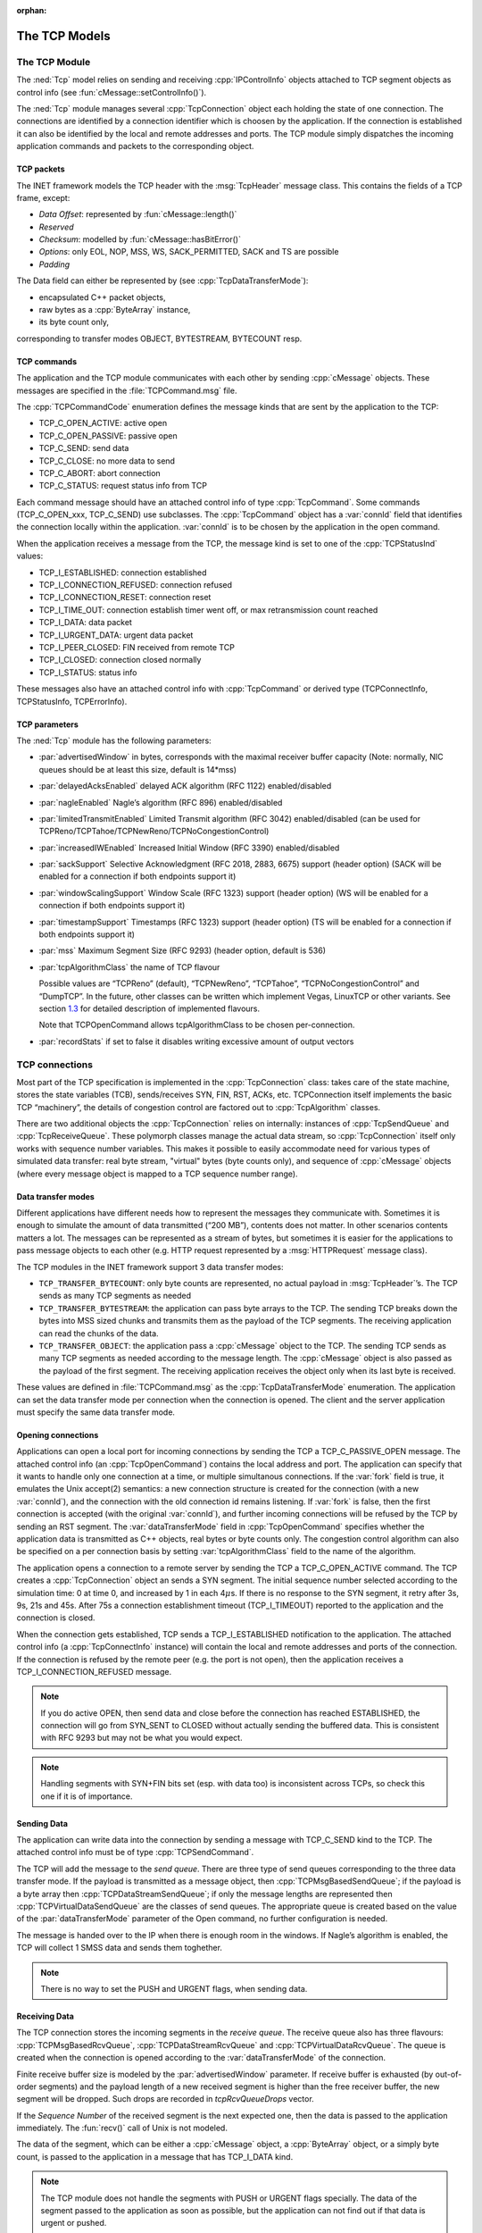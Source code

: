 :orphan:

.. _dg:cha:tcp:

The TCP Models
==============

The TCP Module
--------------

The :ned:`Tcp` model relies on sending and receiving
:cpp:`IPControlInfo` objects attached to TCP segment objects as control
info (see :fun:`cMessage::setControlInfo()`).

The :ned:`Tcp` module manages several :cpp:`TcpConnection` object each
holding the state of one connection. The connections are identified by a
connection identifier which is choosen by the application. If the
connection is established it can also be identified by the local and
remote addresses and ports. The TCP module simply dispatches the
incoming application commands and packets to the corresponding object.

.. _subsec:tcp_packets:

TCP packets
~~~~~~~~~~~

The INET framework models the TCP header with the :msg:`TcpHeader`
message class. This contains the fields of a TCP frame, except:

-  *Data Offset*: represented by :fun:`cMessage::length()`

-  *Reserved*

-  *Checksum*: modelled by :fun:`cMessage::hasBitError()`

-  *Options*: only EOL, NOP, MSS, WS, SACK_PERMITTED, SACK and TS are
   possible

-  *Padding*

The Data field can either be represented by (see
:cpp:`TcpDataTransferMode`):

-  encapsulated C++ packet objects,

-  raw bytes as a :cpp:`ByteArray` instance,

-  its byte count only,

corresponding to transfer modes OBJECT, BYTESTREAM, BYTECOUNT resp.

TCP commands
~~~~~~~~~~~~

The application and the TCP module communicates with each other by
sending :cpp:`cMessage` objects. These messages are specified in the
:file:`TCPCommand.msg` file.

The :cpp:`TCPCommandCode` enumeration defines the message kinds that are
sent by the application to the TCP:

-  TCP_C_OPEN_ACTIVE: active open

-  TCP_C_OPEN_PASSIVE: passive open

-  TCP_C_SEND: send data

-  TCP_C_CLOSE: no more data to send

-  TCP_C_ABORT: abort connection

-  TCP_C_STATUS: request status info from TCP

Each command message should have an attached control info of type
:cpp:`TcpCommand`. Some commands (TCP_C_OPEN_xxx, TCP_C_SEND) use
subclasses. The :cpp:`TcpCommand` object has a :var:`connId` field that
identifies the connection locally within the application. :var:`connId`
is to be chosen by the application in the open command.

When the application receives a message from the TCP, the message kind
is set to one of the :cpp:`TCPStatusInd` values:

-  TCP_I_ESTABLISHED: connection established

-  TCP_I_CONNECTION_REFUSED: connection refused

-  TCP_I_CONNECTION_RESET: connection reset

-  TCP_I_TIME_OUT: connection establish timer went off, or max
   retransmission count reached

-  TCP_I_DATA: data packet

-  TCP_I_URGENT_DATA: urgent data packet

-  TCP_I_PEER_CLOSED: FIN received from remote TCP

-  TCP_I_CLOSED: connection closed normally

-  TCP_I_STATUS: status info

These messages also have an attached control info with :cpp:`TcpCommand`
or derived type (TCPConnectInfo, TCPStatusInfo, TCPErrorInfo).

TCP parameters
~~~~~~~~~~~~~~

The :ned:`Tcp` module has the following parameters:

-  :par:`advertisedWindow` in bytes, corresponds with the maximal
   receiver buffer capacity (Note: normally, NIC queues should be at
   least this size, default is 14*mss)

-  :par:`delayedAcksEnabled` delayed ACK algorithm (RFC 1122)
   enabled/disabled

-  :par:`nagleEnabled` Nagle’s algorithm (RFC 896) enabled/disabled

-  :par:`limitedTransmitEnabled` Limited Transmit algorithm (RFC 3042)
   enabled/disabled (can be used for
   TCPReno/TCPTahoe/TCPNewReno/TCPNoCongestionControl)

-  :par:`increasedIWEnabled` Increased Initial Window (RFC 3390)
   enabled/disabled

-  :par:`sackSupport` Selective Acknowledgment (RFC 2018, 2883, 6675)
   support (header option) (SACK will be enabled for a connection if
   both endpoints support it)

-  :par:`windowScalingSupport` Window Scale (RFC 1323) support (header
   option) (WS will be enabled for a connection if both endpoints
   support it)

-  :par:`timestampSupport` Timestamps (RFC 1323) support (header option)
   (TS will be enabled for a connection if both endpoints support it)

-  :par:`mss` Maximum Segment Size (RFC 9293) (header option, default is
   536)

-  :par:`tcpAlgorithmClass` the name of TCP flavour

   Possible values are “TCPReno” (default), “TCPNewReno”, “TCPTahoe”,
   “TCPNoCongestionControl” and “DumpTCP”. In the future, other classes
   can be written which implement Vegas, LinuxTCP or other variants. See
   section `1.3 <#sec:tcp_algorithms>`__ for detailed description of
   implemented flavours.

   Note that TCPOpenCommand allows tcpAlgorithmClass to be chosen
   per-connection.

-  :par:`recordStats` if set to false it disables writing excessive
   amount of output vectors

TCP connections
---------------

Most part of the TCP specification is implemented in the
:cpp:`TcpConnection` class: takes care of the state machine, stores the
state variables (TCB), sends/receives SYN, FIN, RST, ACKs, etc.
TCPConnection itself implements the basic TCP “machinery”, the details
of congestion control are factored out to :cpp:`TcpAlgorithm` classes.

There are two additional objects the :cpp:`TcpConnection` relies on
internally: instances of :cpp:`TcpSendQueue` and :cpp:`TcpReceiveQueue`.
These polymorph classes manage the actual data stream, so
:cpp:`TcpConnection` itself only works with sequence number variables.
This makes it possible to easily accommodate need for various types of
simulated data transfer: real byte stream, "virtual" bytes (byte counts
only), and sequence of :cpp:`cMessage` objects (where every message
object is mapped to a TCP sequence number range).

Data transfer modes
~~~~~~~~~~~~~~~~~~~

Different applications have different needs how to represent the
messages they communicate with. Sometimes it is enough to simulate the
amount of data transmitted (“200 MB”), contents does not matter. In
other scenarios contents matters a lot. The messages can be represented
as a stream of bytes, but sometimes it is easier for the applications to
pass message objects to each other (e.g. HTTP request represented by a
:msg:`HTTPRequest` message class).

The TCP modules in the INET framework support 3 data transfer modes:

-  ``TCP_TRANSFER_BYTECOUNT``: only byte counts are represented, no
   actual payload in :msg:`TcpHeader`’s. The TCP sends as many TCP
   segments as needed

-  ``TCP_TRANSFER_BYTESTREAM``: the application can pass byte arrays
   to the TCP. The sending TCP breaks down the bytes into MSS sized
   chunks and transmits them as the payload of the TCP segments. The
   receiving application can read the chunks of the data.

-  ``TCP_TRANSFER_OBJECT``: the application pass a :cpp:`cMessage`
   object to the TCP. The sending TCP sends as many TCP segments as
   needed according to the message length. The :cpp:`cMessage` object is
   also passed as the payload of the first segment. The receiving
   application receives the object only when its last byte is received.

These values are defined in :file:`TCPCommand.msg` as the
:cpp:`TcpDataTransferMode` enumeration. The application can set the data
transfer mode per connection when the connection is opened. The client
and the server application must specify the same data transfer mode.

Opening connections
~~~~~~~~~~~~~~~~~~~

Applications can open a local port for incoming connections by sending
the TCP a TCP_C_PASSIVE_OPEN message. The attached control info (an
:cpp:`TcpOpenCommand`) contains the local address and port. The
application can specify that it wants to handle only one connection at a
time, or multiple simultanous connections. If the :var:`fork` field is
true, it emulates the Unix accept(2) semantics: a new connection
structure is created for the connection (with a new :var:`connId`), and
the connection with the old connection id remains listening. If
:var:`fork` is false, then the first connection is accepted (with the
original :var:`connId`), and further incoming connections will be
refused by the TCP by sending an RST segment. The
:var:`dataTransferMode` field in :cpp:`TcpOpenCommand` specifies whether
the application data is transmitted as C++ objects, real bytes or byte
counts only. The congestion control algorithm can also be specified on a
per connection basis by setting :var:`tcpAlgorithmClass` field to the
name of the algorithm.

The application opens a connection to a remote server by sending the TCP
a TCP_C_OPEN_ACTIVE command. The TCP creates a :cpp:`TcpConnection`
object an sends a SYN segment. The initial sequence number selected
according to the simulation time: 0 at time 0, and increased by 1 in
each 4\ :math:`\mu`\ s. If there is no response to the SYN segment, it
retry after 3s, 9s, 21s and 45s. After 75s a connection establishment
timeout (TCP_I_TIMEOUT) reported to the application and the connection
is closed.

When the connection gets established, TCP sends a TCP_I_ESTABLISHED
notification to the application. The attached control info (a
:cpp:`TcpConnectInfo` instance) will contain the local and remote
addresses and ports of the connection. If the connection is refused by
the remote peer (e.g. the port is not open), then the application
receives a TCP_I_CONNECTION_REFUSED message.



.. note::

   If you do active OPEN, then send data and close before the connection
   has reached ESTABLISHED, the connection will go from SYN\_SENT to CLOSED
   without actually sending the buffered data. This is consistent with
   RFC 9293 but may not be what you would expect.



.. note::

   Handling segments with SYN+FIN bits set (esp. with data too) is
   inconsistent across TCPs, so check this one if it is of importance.

Sending Data
~~~~~~~~~~~~

The application can write data into the connection by sending a message
with TCP_C_SEND kind to the TCP. The attached control info must be of
type :cpp:`TCPSendCommand`.

The TCP will add the message to the *send queue*. There are three type
of send queues corresponding to the three data transfer mode. If the
payload is transmitted as a message object, then
:cpp:`TCPMsgBasedSendQueue`; if the payload is a byte array then
:cpp:`TCPDataStreamSendQueue`; if only the message lengths are
represented then :cpp:`TCPVirtualDataSendQueue` are the classes of send
queues. The appropriate queue is created based on the value of the
:par:`dataTransferMode` parameter of the Open command, no further
configuration is needed.

The message is handed over to the IP when there is enough room in the
windows. If Nagle’s algorithm is enabled, the TCP will collect 1 SMSS
data and sends them toghether.



.. note::

   There is no way to set the PUSH and URGENT flags, when sending data.

Receiving Data
~~~~~~~~~~~~~~

The TCP connection stores the incoming segments in the *receive queue*.
The receive queue also has three flavours: :cpp:`TCPMsgBasedRcvQueue`,
:cpp:`TCPDataStreamRcvQueue` and :cpp:`TCPVirtualDataRcvQueue`. The
queue is created when the connection is opened according to the
:var:`dataTransferMode` of the connection.

Finite receive buffer size is modeled by the :par:`advertisedWindow`
parameter. If receive buffer is exhausted (by out-of-order segments) and
the payload length of a new received segment is higher than the free
receiver buffer, the new segment will be dropped. Such drops are
recorded in *tcpRcvQueueDrops* vector.

If the *Sequence Number* of the received segment is the next expected
one, then the data is passed to the application immediately. The
:fun:`recv()` call of Unix is not modeled.

The data of the segment, which can be either a :cpp:`cMessage` object, a
:cpp:`ByteArray` object, or a simply byte count, is passed to the
application in a message that has TCP_I_DATA kind.



.. note::

   The TCP module does not handle the segments with PUSH or URGENT
   flags specially. The data of the segment passed to the application
   as soon as possible, but the application can not find out if that
   data is urgent or pushed.

RESET handling
~~~~~~~~~~~~~~

When an error occures at the TCP level, an RST segment is sent to the
communication partner and the connection is aborted. Such error can be:

-  arrival of a segment in CLOSED state

-  an incoming segment acknowledges something not yet sent.

The receiver of the RST it will abort the connection. If the connection
is not yet established, then the passive end will go back to the LISTEN
state and waits for another incoming connection instead of aborting.

Closing connections
~~~~~~~~~~~~~~~~~~~

When the application does not have more data to send, it closes the
connection by sending a TCP_C_CLOSE command to the TCP. The TCP will
transmit all data from its buffer and in the last segment sets the FIN
flag. If the FIN is not acknowledged in time it will be retransmitted
with exponential backoff.

The TCP receiving a FIN segment will notify the application that there
is no more data from the communication partner. It sends a
TCP_I_PEER_CLOSED message to the application containing the connection
identifier in the control info.

When both parties have closed the connection, the applications receive a
TCP_I_CLOSED message and the connection object is deleted. (Actually one
of the TCPs waits for :math:`2 MSL` before deleting the connection, so
it is not possible to reconnect with the same addresses and port numbers
immediately.)

Aborting connections
~~~~~~~~~~~~~~~~~~~~

The application can also abort the connection. This means that it does
not wait for incoming data, but drops the data associated with the
connection immediately. For this purpose the application sends a
TCP_C_ABORT message specifying the connection identifier in the attached
control info. The TCP will send a RST to the communication partner and
deletes the connection object. The application should not reconnect with
the same local and remote addresses and ports within MSL (maximum
segment lifetime), because segments from the old connection might be
accepted in the new one.

Status Requests
~~~~~~~~~~~~~~~

Applications can get detailed status information about an existing
connection. For this purpose they send the TCP module a TCP_C_STATUS
message attaching an :cpp:`TcpCommand` info with the identifier of the
connection. The TCP will respond with a TCP_I_STATUS message with a
:cpp:`TcpStatusInfo` attachement. This control info contains the current
state, local and remote addresses and ports, the initial sequence
numbers, windows of the receiver and sender, etc.

.. _dg:sec:tcp_algorithms:

TCP algorithms
--------------

The :cpp:`TcpAlgorithm` object controls retransmissions, congestion
control and ACK sending: delayed acks, slow start, fast retransmit, etc.
They are all extends the :cpp:`TcpAlgorithm` class. This simplifies the
design of :cpp:`TcpConnection` and makes it a lot easier to implement
TCP variations such as Tahoe, NewReno, Vegas or LinuxTCP.

Currently implemented algorithm classes are :cpp:`TcpReno`,
:cpp:`TcpTahoe`, :cpp:`TcpNewReno`, :cpp:`TcpNoCongestionControl` and
:cpp:`DumbTcp`. It is also possible to add new TCP variations by
implementing :cpp:`TcpAlgorithm`.

.. graphviz:: figures/tcp_algorithms.dot
   :align: center

The concrete TCP algorithm class to use can be chosen per connection (in
OPEN) or in a module parameter.

DumbTcp
~~~~~~~

A very-very basic :cpp:`TcpAlgorithm` implementation, with hardcoded
retransmission timeout (2 seconds) and no other sophistication. It can
be used to demonstrate what happened if there was no adaptive timeout
calculation, delayed acks, silly window avoidance, congestion control,
etc. Because this algorithm does not send duplicate ACKs when receives
out-of-order segments, it does not work well together with other
algorithms.

TcpAlgorithmBase
~~~~~~~~~~

The :cpp:`TcpAlgorithmBase` is the base class of the INET implementation of
Tahoe, Reno and New Reno. It implements basic TCP algorithms for
adaptive retransmissions, persistence timers, delayed ACKs, Nagle’s
algorithm, Increased Initial Window – EXCLUDING congestion control.
Congestion control is implemented in subclasses.

Delayed ACK
^^^^^^^^^^^

When the :par:`delayedAcksEnabled` parameter is set to ,
:cpp:`TcpAlgorithmBase` applies a 200ms delay before sending ACKs.

Nagle’s algorithm
^^^^^^^^^^^^^^^^^

When the :par:`nagleEnabled` parameter is , then the algorithm does not
send small segments if there is outstanding data. See also
`[subsec:trans_policies] <#subsec:trans_policies>`__.

Persistence Timer
^^^^^^^^^^^^^^^^^

The algorithm implements *Persistence Timer* (see
`[subsec:flow_control] <#subsec:flow_control>`__). When a zero-sized
window is received it starts the timer with 5s timeout. If the timer
expires before the window is increased, a 1-byte probe is sent. Further
probes are sent after 5, 6, 12, 24, 48, 60, 60, 60, ... seconds until
the window becomes positive.

Initial Congestion Window
^^^^^^^^^^^^^^^^^^^^^^^^^

Congestion window is set to 1 SMSS when the connection is established.
If the :par:`increasedIWEnabled` parameter is true, then the initial
window is increased to 4380 bytes, but at least 2 SMSS and at most 4
SMSS. The congestion window is not updated afterwards; subclasses can
add congestion control by redefining virtual methods of the
:cpp:`TcpAlgorithmBase` class.

Duplicate ACKs
^^^^^^^^^^^^^^

The algorithm sends a duplicate ACK when an out-of-order segment is
received or when the incoming segment fills in all or part of a gap in
the sequence space.

RTO calculation
^^^^^^^^^^^^^^^

Retransmission timeout (:math:`RTO`) is calculated according to Jacobson
algorithm (with :math:`\alpha=7/8`), and Karn’s modification is also
applied. The initial value of the :math:`RTO` is 3s, its minimum is 1s,
maximum is 240s (2 MSL).

TCPNoCongestion
~~~~~~~~~~~~~~~

TCP with no congestion control (i.e. congestion window kept very large).
Can be used to demonstrate effect of lack of congestion control.

TcpTahoe
~~~~~~~~

The :cpp:`TcpTahoe` algorithm class extends :cpp:`TcpAlgorithmBase` with *Slow
Start*, *Congestion Avoidance* and *Fast Retransmit* congestion control
algorithms. This algorithm initiates a *Slow Start* when a packet loss
is detected.

Slow Start
^^^^^^^^^^

The congestion window is initially set to 1 SMSS or in case of
:par:`increasedIWEnabled` is to 4380 bytes (but no less than 2 SMSS and
no more than 4 SMSS). The window is increased on each incoming ACK by 1
SMSS, so it is approximately doubled in each RTT.

Congestion Avoidance
^^^^^^^^^^^^^^^^^^^^

When the congestion window exceeded :math:`ssthresh`, the window is
increased by :math:`SMSS^2/cwnd` on each incoming ACK event, so it is
approximately increased by 1 SMSS per RTT.

Fast Retransmit
^^^^^^^^^^^^^^^

When the 3rd duplicate ACK received, a packet loss is detected and the
packet is retransmitted immediately. Simultanously the :math:`ssthresh`
variable is set to half of the :math:`cwnd` (but at least 2 SMSS) and
:math:`cwnd` is set to 1 SMSS, so it enters slow start again.

Retransmission timeouts are handled the same way: :math:`ssthresh` will
be :math:`cwnd/2`, :math:`cwnd` will be 1 SMSS.

TcpReno
~~~~~~~

The :cpp:`TcpReno` algorithm extends the behavior :cpp:`TcpTahoe` with
*Fast Recovery*. This algorithm can also use the information transmitted
in SACK options, which enables a much more accurate congestion control.

Fast Recovery
^^^^^^^^^^^^^

When a packet loss is detected by receiveing 3 duplicate ACKs,
:math:`ssthresh` set to half of the current window as in Tahoe. However
:math:`cwnd` is set to :math:`ssthresh + 3*SMSS` so it remains in
congestion avoidance mode. Then it will send one new segment for each
incoming duplicate ACK trying to keep the pipe full of data. This
requires the congestion window to be inflated on each incoming duplicate
ACK; it will be deflated to :math:`ssthresh` when new data gets
acknowledged.

However a hard packet loss (i.e. RTO events) cause a slow start by
setting :math:`cwnd` to 1 SMSS.

SACK congestion control
^^^^^^^^^^^^^^^^^^^^^^^

This algorithm can be used with the SACK extension. Set the
:par:`sackSupport` parameter to to enable sending and receiving *SACK*
options.

TcpNewReno
~~~~~~~~~~

This class implements the TCP variant known as New Reno. New Reno
recovers more efficiently from multiple packet losses within one RTT
than Reno does.

It does not exit fast-recovery phase until all data which was
out-standing at the time it entered fast-recovery is acknowledged. Thus
avoids reducing the :math:`cwnd` multiple times.
